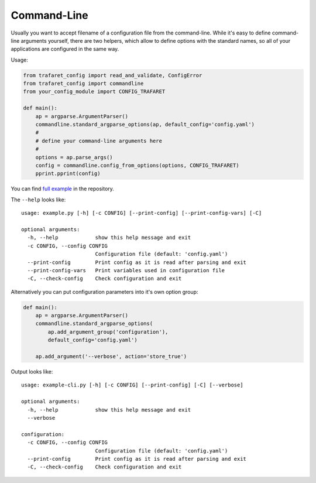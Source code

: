 .. _command-line:

Command-Line
============

Usually you want to accept filename of a configuration file from the
command-line. While it's easy to define command-line arguments yourself,
there are two helpers, which allow to define options with the standard
names, so all of your applications are configured in the same way.

Usage:

.. code-block:: python

    from trafaret_config import read_and_validate, ConfigError
    from trafaret_config import commandline
    from your_config_module import CONFIG_TRAFARET

    def main():
        ap = argparse.ArgumentParser()
        commandline.standard_argparse_options(ap, default_config='config.yaml')
        #
        # define your command-line arguments here
        #
        options = ap.parse_args()
        config = commandline.config_from_options(options, CONFIG_TRAFARET)
        pprint.pprint(config)


You can find `full example`_ in the repository.

The ``--help`` looks like::

    usage: example.py [-h] [-c CONFIG] [--print-config] [--print-config-vars] [-C]

    optional arguments:
      -h, --help            show this help message and exit
      -c CONFIG, --config CONFIG
                            Configuration file (default: 'config.yaml')
      --print-config        Print config as it is read after parsing and exit
      --print-config-vars   Print variables used in configuration file
      -C, --check-config    Check configuration and exit

.. _full example: https://github.com/tailhook/trafaret_config/blob/master/example.py

Alternatively you can put configuration parameters into it's own option group:

.. code-block:: python

    def main():
        ap = argparse.ArgumentParser()
        commandline.standard_argparse_options(
            ap.add_argument_group('configuration'),
            default_config='config.yaml')

        ap.add_argument('--verbose', action='store_true')

Output looks like::

    usage: example-cli.py [-h] [-c CONFIG] [--print-config] [-C] [--verbose]

    optional arguments:
      -h, --help            show this help message and exit
      --verbose

    configuration:
      -c CONFIG, --config CONFIG
                            Configuration file (default: 'config.yaml')
      --print-config        Print config as it is read after parsing and exit
      -C, --check-config    Check configuration and exit
